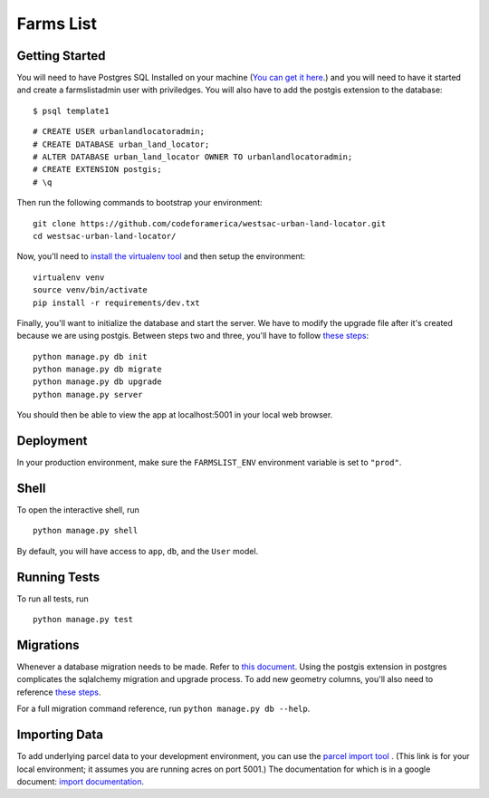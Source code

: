 ===============================
Farms List
===============================

Getting Started
----------------

You will need to have Postgres SQL Installed on your machine (`You can get it here <http://www.postgresql.org/download/>`_.) and you will need to have it started and create a farmslistadmin user with priviledges. You will also have to add the postgis extension to the database:

::

    $ psql template1


::

    # CREATE USER urbanlandlocatoradmin;
    # CREATE DATABASE urban_land_locator;
    # ALTER DATABASE urban_land_locator OWNER TO urbanlandlocatoradmin;
    # CREATE EXTENSION postgis;
    # \q


Then run the following commands to bootstrap your environment:


::

    git clone https://github.com/codeforamerica/westsac-urban-land-locator.git
    cd westsac-urban-land-locator/


Now, you'll need to `install the virtualenv tool <https://virtualenv.pypa.io/en/latest/installation.html>`_ and then setup the environment:


::

    virtualenv venv
    source venv/bin/activate
    pip install -r requirements/dev.txt


Finally, you'll want to initialize the database and start the server. We have to modify the upgrade file after it's created because we are using postgis. Between steps two and three, you'll have to follow `these steps <https://docs.google.com/document/d/1KPrTyPMVI-w1ILHd5NDzeD6XYTO9RQUfMSzrRrw-62g>`_:

::

    python manage.py db init
    python manage.py db migrate
    python manage.py db upgrade
    python manage.py server


You should then be able to view the app at localhost:5001 in your local web browser.


Deployment
----------

In your production environment, make sure the ``FARMSLIST_ENV`` environment variable is set to ``"prod"``.


Shell
-----

To open the interactive shell, run ::

    python manage.py shell

By default, you will have access to ``app``, ``db``, and the ``User`` model.


Running Tests
-------------

To run all tests, run ::

    python manage.py test


Migrations
----------

Whenever a database migration needs to be made. Refer to `this document <https://docs.google.com/document/d/16Jv7O9yW8iPfMswYMPU2_xSG5qVDY7ckyMZHlSGa01k/>`_. Using the postgis extension in postgres complicates the sqlalchemy migration and upgrade process. To add new geometry columns, you'll also need to reference `these steps <https://docs.google.com/document/d/1KPrTyPMVI-w1ILHd5NDzeD6XYTO9RQUfMSzrRrw-62g>`_.

For a full migration command reference, run ``python manage.py db --help``.


Importing Data
--------------

To add underlying parcel data to your development environment, you can use the `parcel import tool <http://localhost:5001/users/import-parcels>`_ . (This link is for your local environment; it assumes you are running acres on port 5001.) The documentation for which is in a google document: `import documentation <https://docs.google.com/document/d/1PgRqpIJtAka-Af3rePalYEi5SoBJJOXjYgDvHVWrMmc/>`_.
